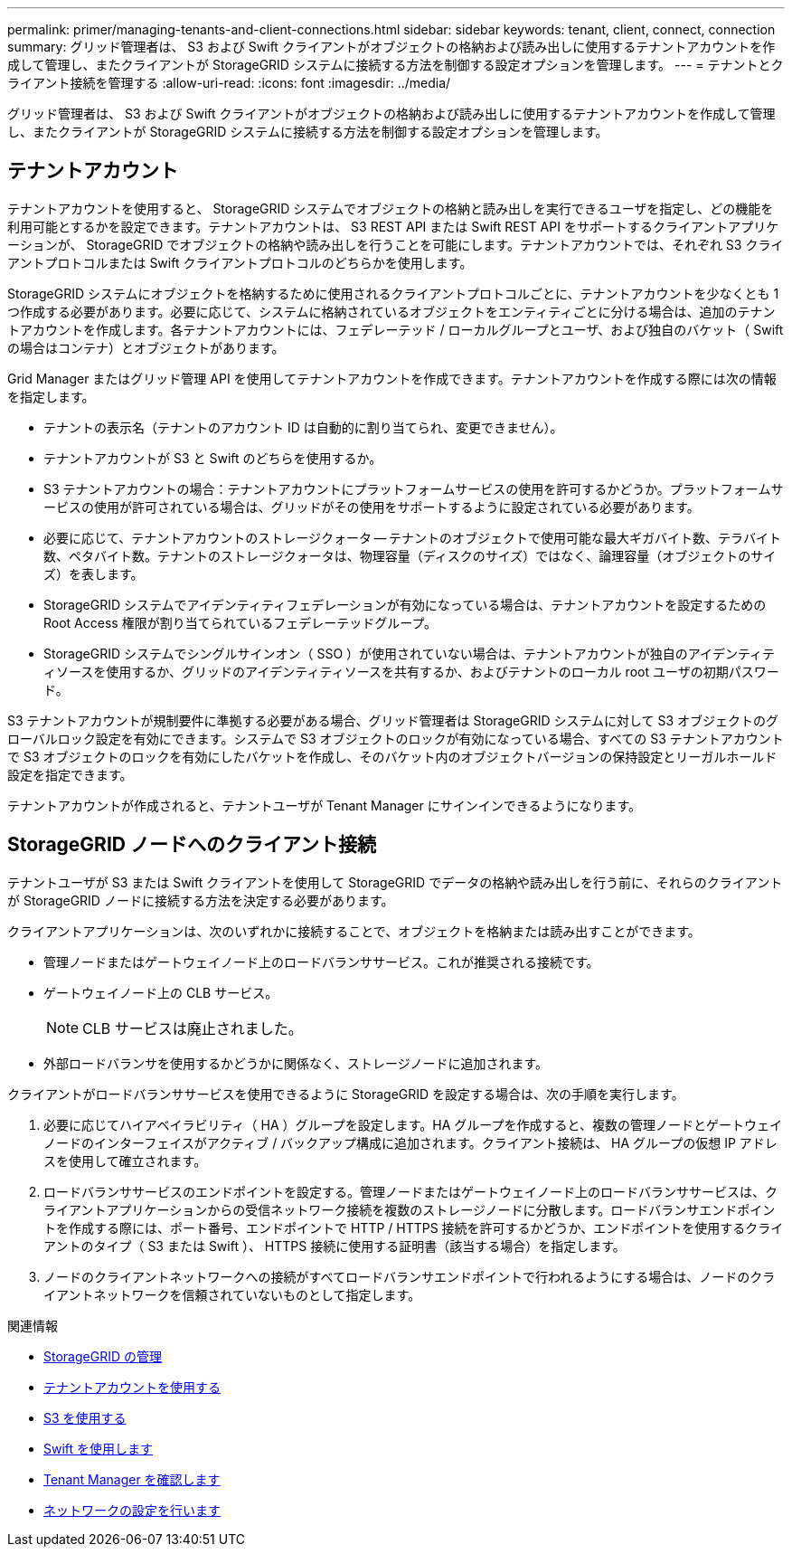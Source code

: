 ---
permalink: primer/managing-tenants-and-client-connections.html 
sidebar: sidebar 
keywords: tenant, client, connect, connection 
summary: グリッド管理者は、 S3 および Swift クライアントがオブジェクトの格納および読み出しに使用するテナントアカウントを作成して管理し、またクライアントが StorageGRID システムに接続する方法を制御する設定オプションを管理します。 
---
= テナントとクライアント接続を管理する
:allow-uri-read: 
:icons: font
:imagesdir: ../media/


[role="lead"]
グリッド管理者は、 S3 および Swift クライアントがオブジェクトの格納および読み出しに使用するテナントアカウントを作成して管理し、またクライアントが StorageGRID システムに接続する方法を制御する設定オプションを管理します。



== テナントアカウント

テナントアカウントを使用すると、 StorageGRID システムでオブジェクトの格納と読み出しを実行できるユーザを指定し、どの機能を利用可能とするかを設定できます。テナントアカウントは、 S3 REST API または Swift REST API をサポートするクライアントアプリケーションが、 StorageGRID でオブジェクトの格納や読み出しを行うことを可能にします。テナントアカウントでは、それぞれ S3 クライアントプロトコルまたは Swift クライアントプロトコルのどちらかを使用します。

StorageGRID システムにオブジェクトを格納するために使用されるクライアントプロトコルごとに、テナントアカウントを少なくとも 1 つ作成する必要があります。必要に応じて、システムに格納されているオブジェクトをエンティティごとに分ける場合は、追加のテナントアカウントを作成します。各テナントアカウントには、フェデレーテッド / ローカルグループとユーザ、および独自のバケット（ Swift の場合はコンテナ）とオブジェクトがあります。

Grid Manager またはグリッド管理 API を使用してテナントアカウントを作成できます。テナントアカウントを作成する際には次の情報を指定します。

* テナントの表示名（テナントのアカウント ID は自動的に割り当てられ、変更できません）。
* テナントアカウントが S3 と Swift のどちらを使用するか。
* S3 テナントアカウントの場合：テナントアカウントにプラットフォームサービスの使用を許可するかどうか。プラットフォームサービスの使用が許可されている場合は、グリッドがその使用をサポートするように設定されている必要があります。
* 必要に応じて、テナントアカウントのストレージクォータ -- テナントのオブジェクトで使用可能な最大ギガバイト数、テラバイト数、ペタバイト数。テナントのストレージクォータは、物理容量（ディスクのサイズ）ではなく、論理容量（オブジェクトのサイズ）を表します。
* StorageGRID システムでアイデンティティフェデレーションが有効になっている場合は、テナントアカウントを設定するための Root Access 権限が割り当てられているフェデレーテッドグループ。
* StorageGRID システムでシングルサインオン（ SSO ）が使用されていない場合は、テナントアカウントが独自のアイデンティティソースを使用するか、グリッドのアイデンティティソースを共有するか、およびテナントのローカル root ユーザの初期パスワード。


S3 テナントアカウントが規制要件に準拠する必要がある場合、グリッド管理者は StorageGRID システムに対して S3 オブジェクトのグローバルロック設定を有効にできます。システムで S3 オブジェクトのロックが有効になっている場合、すべての S3 テナントアカウントで S3 オブジェクトのロックを有効にしたバケットを作成し、そのバケット内のオブジェクトバージョンの保持設定とリーガルホールド設定を指定できます。

テナントアカウントが作成されると、テナントユーザが Tenant Manager にサインインできるようになります。



== StorageGRID ノードへのクライアント接続

テナントユーザが S3 または Swift クライアントを使用して StorageGRID でデータの格納や読み出しを行う前に、それらのクライアントが StorageGRID ノードに接続する方法を決定する必要があります。

クライアントアプリケーションは、次のいずれかに接続することで、オブジェクトを格納または読み出すことができます。

* 管理ノードまたはゲートウェイノード上のロードバランササービス。これが推奨される接続です。
* ゲートウェイノード上の CLB サービス。
+

NOTE: CLB サービスは廃止されました。

* 外部ロードバランサを使用するかどうかに関係なく、ストレージノードに追加されます。


クライアントがロードバランササービスを使用できるように StorageGRID を設定する場合は、次の手順を実行します。

. 必要に応じてハイアベイラビリティ（ HA ）グループを設定します。HA グループを作成すると、複数の管理ノードとゲートウェイノードのインターフェイスがアクティブ / バックアップ構成に追加されます。クライアント接続は、 HA グループの仮想 IP アドレスを使用して確立されます。
. ロードバランササービスのエンドポイントを設定する。管理ノードまたはゲートウェイノード上のロードバランササービスは、クライアントアプリケーションからの受信ネットワーク接続を複数のストレージノードに分散します。ロードバランサエンドポイントを作成する際には、ポート番号、エンドポイントで HTTP / HTTPS 接続を許可するかどうか、エンドポイントを使用するクライアントのタイプ（ S3 または Swift ）、 HTTPS 接続に使用する証明書（該当する場合）を指定します。
. ノードのクライアントネットワークへの接続がすべてロードバランサエンドポイントで行われるようにする場合は、ノードのクライアントネットワークを信頼されていないものとして指定します。


.関連情報
* xref:../admin/index.adoc[StorageGRID の管理]
* xref:../tenant/index.adoc[テナントアカウントを使用する]
* xref:../s3/index.adoc[S3 を使用する]
* xref:../swift/index.adoc[Swift を使用します]
* xref:exploring-tenant-manager.adoc[Tenant Manager を確認します]
* xref:configuring-network-settings.adoc[ネットワークの設定を行います]

